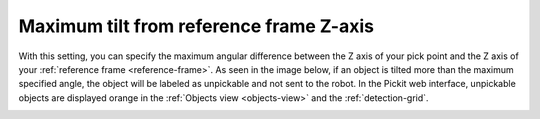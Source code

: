 .. _max_angle_pick_z_ref_z:

Maximum tilt from reference frame Z-axis
========================================

With this setting, you can specify the maximum angular difference
between the Z axis of your pick point and the Z axis of your :ref:`reference
frame <reference-frame>`. As seen in the image below, if an object is tilted more than the
maximum specified angle, the object will be labeled as unpickable and
not sent to the robot. In the Pickit web interface, unpickable objects
are displayed orange in the :ref:`Objects view <objects-view>` and the :ref:`detection-grid`.

.. image:: /assets/images/documentation/Max-angle-reference.png
